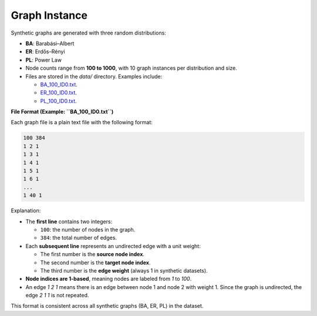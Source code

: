 Graph Instance
==============

Synthetic graphs are generated with three random distributions:

- **BA**: Barabási–Albert
- **ER**: Erdős–Rényi
- **PL**: Power Law

- Node counts range from **100 to 1000**, with 10 graph instances per distribution and size.
- Files are stored in the `data/` directory. Examples include:

  - `BA_100_ID0.txt <https://github.com/Open-Finance-Lab/RLSolver/tree/master/rlsolver/data/syn_BA>`_.
  - `ER_100_ID0.txt <https://github.com/Open-Finance-Lab/RLSolver/tree/master/rlsolver/data/syn_ER>`_.
  - `PL_100_ID0.txt <https://github.com/Open-Finance-Lab/RLSolver/tree/master/rlsolver/data/syn_PL>`_.

**File Format (Example: ``BA_100_ID0.txt``)**

Each graph file is a plain text file with the following format:

.. code-block:: text

   100 384
   1 2 1
   1 3 1
   1 4 1
   1 5 1
   1 6 1
   ...
   1 40 1

Explanation:

- The **first line** contains two integers:

  * ``100``: the number of nodes in the graph.
  * ``384``: the total number of edges.

- Each **subsequent line** represents an undirected edge with a unit weight:

  * The first number is the **source node index**.
  * The second number is the **target node index**.
  * The third number is the **edge weight** (always 1 in synthetic datasets).

- **Node indices are 1-based**, meaning nodes are labeled from `1` to `100`.

- An edge `1 2 1` means there is an edge between node 1 and node 2 with weight 1.  
  Since the graph is undirected, the edge `2 1 1` is not repeated.

This format is consistent across all synthetic graphs (BA, ER, PL) in the dataset.
